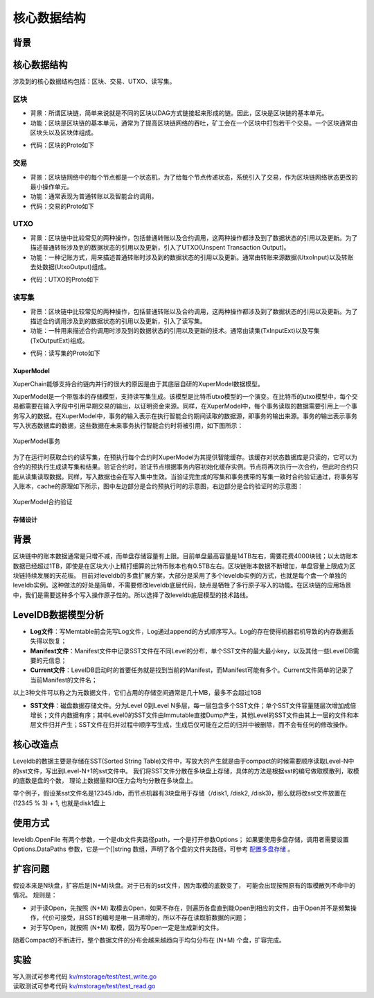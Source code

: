 
核心数据结构
============

背景
----
核心数据结构
------------

涉及到的核心数据结构包括：区块、交易、UTXO、读写集。

区块
^^^^

- 背景：所谓区块链，简单来说就是不同的区块以DAG方式链接起来形成的链。因此，区块是区块链的基本单元。
- 功能：区块是区块链的基本单元，通常为了提高区块链网络的吞吐，矿工会在一个区块中打包若干个交易。一个区块通常由区块头以及区块体组成。

.. image:: /images/block-img.png
    :align: center

- 代码：区块的Proto如下

.. code-block:: protobuf
    :linenos:

    message InternalBlock {
        // block version
        // 区块版本
        int32 version = 1;
        // Random number used to avoid replay attacks
        // 随机数，用来避免重放攻击
        int32 nonce = 2;
        // blockid generate the hash sign of the block used by sha256
        // 区块的唯一标识
        bytes blockid = 3;
        // pre_hash is the parent blockid of the block
        // 区块的前置依赖区块ID
        bytes pre_hash = 4;
        // The miner id
        // 矿工ID
        bytes proposer = 5;
        // 矿工对区块的签名
        // The sign which miner signed: blockid + nonce + timestamp
        bytes sign = 6;
        // The pk of the miner
        // 矿工公钥
        bytes pubkey = 7;
        // The Merkle Tree root
        // 默克尔树树根
        bytes merkle_root = 8;
        // The height of the blockchain
        // 区块所在高度
        int64 height = 9;
        // Timestamp of the block
        // 打包区块的时间戳
        int64 timestamp = 10; 
        // Transactions of the block, only txid stored on kv, the detail information
        // stored in another table
        // 交易内容
        repeated Transaction transactions = 11; 
        // The transaction count of the block
        // 区块中包含的交易数量
        int32 tx_count = 12; 
        // 所有交易hash的merkle tree
        repeated bytes merkle_tree = 13; 
        // 采用DPOS共识算法时，当前是第几轮
        int64 curTerm = 16; 
        int64 curBlockNum = 17; 
        // 区块中执行失败的交易以及对应的失败原因
        map<string, string> failed_txs = 18; // txid -> failed reason
        // 采用POW共识算法时，对应的挖矿难度值
        int32 targetBits = 19; 
        // 下面的属性会动态变化
        // If the block is on the trunk
        // 该区块是否在主干上
        bool in_trunk = 14; 
        // Next next block which on trunk
        // 当前区块的后继区块ID
        bytes next_hash = 15; 
    }

交易
^^^^

- 背景：区块链网络中的每个节点都是一个状态机，为了给每个节点传递状态，系统引入了交易，作为区块链网络状态更改的最小操作单元。
- 功能：通常表现为普通转账以及智能合约调用。
- 代码：交易的Proto如下

.. code-block:: protobuf
    :linenos:

    message Transaction {
        // txid is the id of this transaction
        // 交易的唯一标识
        bytes txid = 1;
        // the blockid the transaction belong to
        // 交易被打包在哪个区块中
        bytes blockid = 2;
        // Transaction input list
        // UTXO来源
        repeated TxInput tx_inputs = 3;
        // Transaction output list
        // UTXO去处
        repeated TxOutput tx_outputs = 4;
        // Transaction description or system contract
        // 交易内容描述或系统合约
        bytes desc = 6;
        // Mining rewards
        // 矿工奖励
        bool coinbase = 7;
        // Random number used to avoid replay attacks
        // 随机数
        string nonce = 8;
        // Timestamp to launch the transaction
        // 发起交易的时间戳
        int64 timestamp = 9;
        // tx format version; tx格式版本号
        int32 version = 10; 
        // auto generated tx
        // 该交易是否属于系统自动生成的交易
        bool autogen = 11; 
        // 读写集中的读集
        repeated TxInputExt tx_inputs_ext = 23; 
        // 读写集中的写集
        repeated TxOutputExt tx_outputs_ext = 24; 
        // 该交易包含的合约调用请求
        repeated InvokeRequest contract_requests = 25; 
        // 权限系统新增字段
        // 交易发起者, 可以是一个Address或者一个Account
        string initiator = 26; 
        // 交易发起需要被收集签名的AddressURL集合信息，包括用于utxo转账和用于合约调用
        repeated string auth_require = 27; 
        // 交易发起者对交易元数据签名，签名的内容包括auth_require字段
        repeated SignatureInfo initiator_signs = 28; 
        // 收集到的签名
        repeated SignatureInfo auth_require_signs = 29; 
        // 节点收到tx的时间戳，不参与签名
        int64 received_timestamp = 30; 
        // 统一签名(支持多重签名/环签名等，与initiator_signs/auth_require_signs不同时使用)
        XuperSignature xuper_sign = 31; 
    }

UTXO
^^^^

- 背景：区块链中比较常见的两种操作，包括普通转账以及合约调用，这两种操作都涉及到了数据状态的引用以及更新。为了描述普通转账涉及到的数据状态的引用以及更新，引入了UTXO(Unspent Transaction Output)。
- 功能：一种记账方式，用来描述普通转账时涉及到的数据状态的引用以及更新。通常由转账来源数据(UtxoInput)以及转账去处数据(UtxoOutput)组成。

.. image:: /images/tx-img.png
    :align: center

- 代码：UTXO的Proto如下

.. code-block:: protobuf
    :linenos:

    message Utxo {
        // 转账数量
        bytes amount = 1;
        // 转给谁
        bytes toAddr = 2;
        // 转给谁的公钥
        bytes toPubkey = 3;
        // 该Utxo属于哪一个交易
        bytes refTxid = 4;
        // 该Utxo数据哪一个交易的哪一个offset
        int32 refOffset = 5;
    }
    // UtxoInput query info to query utxos
    // UTXO的转账来源
    message UtxoInput {
        Header header = 1;
        // which bcname to select
        // UTXO来源属于哪一条链
        string bcname = 2;
        // address to select
        // UTXO来源属于哪个address
        string address = 3;
        // publickey of the address
        // UTXO来源对应的公钥
        string publickey = 4;
        // totalNeed refer the total need utxos to select
        // 需要的UTXO总额
        string totalNeed = 5;
        // userSign of input
        // UTXO来源的签名
        bytes userSign = 7;
        // need lock
        // 该UTXO是否需要锁定(内存级别锁定)
        bool needLock = 8;
    }
    // UtxoOutput query results
    // UTXO的转账去处
    message UtxoOutput {
        Header header = 1;
        // utxo list
        // UTXO去处
        repeated Utxo utxoList = 2;
        // total selected amount
        // UTXO去处总额
        string totalSelected = 3;
    }

读写集
^^^^^^

- 背景：区块链中比较常见的两种操作，包括普通转账以及合约调用，这两种操作都涉及到了数据状态的引用以及更新。为了描述合约调用涉及到的数据状态的引用以及更新，引入了读写集。
- 功能：一种用来描述合约调用时涉及到的数据状态的引用以及更新的技术。通常由读集(TxInputExt)以及写集(TxOutputExt)组成。

.. image:: /images/xupermodel.png
    :align: center

- 代码：读写集的Proto如下

.. code-block:: protobuf
    :linenos:

    // 扩展输入
    message TxInputExt {
        // 读集属于哪一个bucket
        string bucket = 1;
        // 读集对应的key
        bytes key = 2;
        // 读集属于哪一个txid
        bytes ref_txid = 3;
        // 读集属于哪一个txid的哪一个offset
        int32 ref_offset = 4;
    }
    // 扩展输出
    message TxOutputExt {
        // 写集属于哪一个bucket
        string bucket = 1;
        // 写集对应的key
        bytes key = 2;
        // 写集对应的value
        bytes value = 3;
    }




XuperModel
>>>>>>>>

XuperChain能够支持合约链内并行的很大的原因是由于其底层自研的XuperModel数据模型。

XuperModel是一个带版本的存储模型，支持读写集生成。该模型是比特币utxo模型的一个演变。在比特币的utxo模型中，每个交易都需要在输入字段中引用早期交易的输出，以证明资金来源。同样，在XuperModel中，每个事务读取的数据需要引用上一个事务写入的数据。在XuperModel中，事务的输入表示在执行智能合约期间读取的数据源，即事务的输出来源。事务的输出表示事务写入状态数据库的数据，这些数据在未来事务执行智能合约时将被引用，如下图所示：

.. figure:: /images/xupermodel.png
    :alt: XuperModel事务
    :align: center
    
    XuperModel事务

为了在运行时获取合约的读写集，在预执行每个合约时XuperModel为其提供智能缓存。该缓存对状态数据库是只读的，它可以为合约的预执行生成读写集和结果。验证合约时，验证节点根据事务内容初始化缓存实例。节点将再次执行一次合约，但此时合约只能从读集读取数据。同样，写入数据也会在写入集中生效。当验证完生成的写集和事务携带的写集一致时合约验证通过，将事务写入账本，cache的原理如下所示，图中左边部分是合约预执行时的示意图，右边部分是合约验证时的示意图：

.. figure:: /images/xupermodel_contract.png
    :alt: XuperModel合约验证
    :align: center
    
    XuperModel合约验证


存储设计
>>>>>>>>

背景
----

区块链中的账本数据通常是只增不减，而单盘存储容量有上限。目前单盘最高容量是14TB左右，需要花费4000块钱；以太坊账本数据已经超过1TB，即使是在区块大小上精打细算的比特币账本也有0.5TB左右。区块链账本数据不断增加，单盘容量上限成为区块链持续发展的天花板。
目前对leveldb的多盘扩展方案，大部分是采用了多个leveldb实例的方式，也就是每个盘一个单独的leveldb实例。这种做法的好处是简单，不需要修改leveldb底层代码，缺点是牺牲了多行原子写入的功能。在区块链的应用场景中，我们是需要这种多个写入操作原子性的。所以选择了改leveldb底层模型的技术路线。

LevelDB数据模型分析
-------------------

- **Log文件**：写Memtable前会先写Log文件，Log通过append的方式顺序写入。Log的存在使得机器宕机导致的内存数据丢失得以恢复；
- **Manifest文件**：Manifest文件中记录SST文件在不同Level的分布，单个SST文件的最大最小key，以及其他一些LevelDB需要的元信息；
- **Current文件**：LevelDB启动时的首要任务就是找到当前的Manifest，而Manifest可能有多个。Current文件简单的记录了当前Manifest的文件名；

以上3种文件可以称之为元数据文件，它们占用的存储空间通常是几十MB，最多不会超过1GB

- **SST文件**：磁盘数据存储文件。分为Level 0到Level N多层，每一层包含多个SST文件；单个SST文件容量随层次增加成倍增长；文件内数据有序；其中Level0的SST文件由Immutable直接Dump产生，其他Level的SST文件由其上一层的文件和本层文件归并产生；SST文件在归并过程中顺序写生成，生成后仅可能在之后的归并中被删除，而不会有任何的修改操作。

.. image:: /images/leveldb.png
    :align: center
    :width: 600px

核心改造点
----------

Leveldb的数据主要是存储在SST(Sorted String Table)文件中，写放大的产生就是由于compact的时候需要顺序读取Level-N中的sst文件，写出到Level-N+1的sst文件中。
我们将SST文件分散在多块盘上存储，具体的方法是根据sst的编号做取模散列，取模的底数是盘的个数， 理论上数据量和IO压力会均匀分散在多块盘上。

举个例子，假设某sst文件名是12345.ldb，而节点机器有3块盘用于存储（/disk1, /disk2, /disk3)，那么就将改sst文件放置在 (12345 % 3) + 1, 也就是disk1盘上

.. image:: /images/leveldb2.png
    :align: center
    :width: 600px

使用方式
--------

leveldb.OpenFile 有两个参数，一个是db文件夹路径path，一个是打开参数Options；
如果要使用多盘存储，调用者需要设置 Options.DataPaths 参数，它是一个[]string 数组，声明了各个盘的文件夹路径，可参考 `配置多盘存储 <../advanced_usage/multi-disks.html#multi-disk>`_ 。

扩容问题
--------

假设本来是N块盘，扩容后是(N+M)块盘。对于已有的sst文件，因为取模的底数变了， 可能会出现按照原有的取模散列不命中的情况。
规则是：

- 对于读Open，先按照 (N+M) 取模去Open，如果不存在，则遍历各盘直到能Open到相应的文件，由于Open并不是频繁操作，代价可接受，且SST的编号是唯一且递增的，所以不存在读取脏数据的问题；
- 对于写Open，就按照 (N+M) 取模，因为写Open一定是生成新的文件。

随着Compact的不断进行，整个数据文件的分布会越来越趋向于均匀分布在 (N+M) 个盘，扩容完成。

实验
----

| 写入测试可参考代码 `kv/mstorage/test/test_write.go <https://github.com/xuperchain/xuperchain/blob/master/core/kv/mstorage/test/test_write.go>`_
| 读取测试可参考代码 `kv/mstorage/test/test_read.go <https://github.com/xuperchain/xuperchain/blob/master/core/kv/mstorage/test/test_read.go>`_
